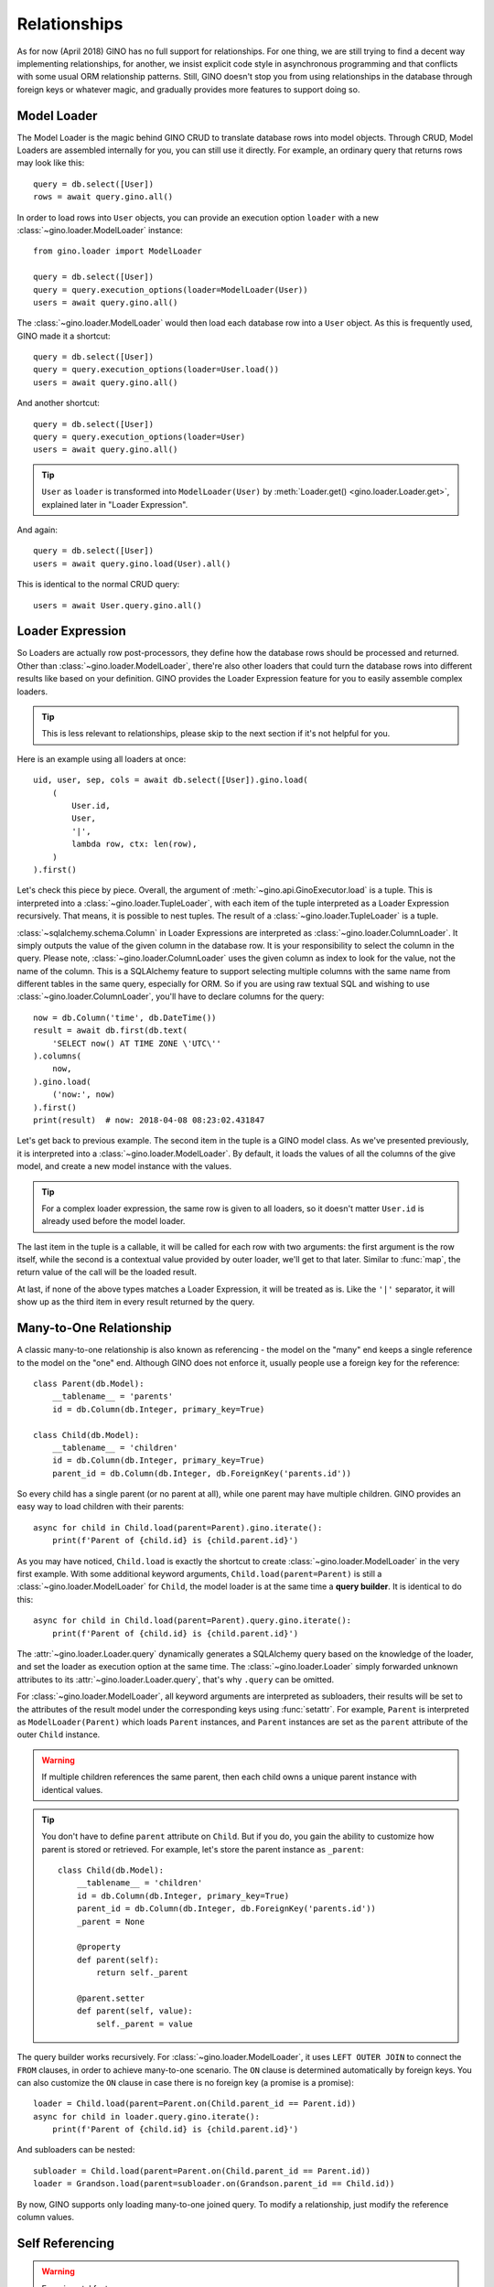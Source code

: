 =============
Relationships
=============

As for now (April 2018) GINO has no full support for relationships. For one
thing, we are still trying to find a decent way implementing relationships, for
another, we insist explicit code style in asynchronous programming and that
conflicts with some usual ORM relationship patterns. Still, GINO doesn't stop
you from using relationships in the database through foreign keys or whatever
magic, and gradually provides more features to support doing so.


Model Loader
------------

The Model Loader is the magic behind GINO CRUD to translate database rows into
model objects. Through CRUD, Model Loaders are assembled internally for you,
you can still use it directly. For example, an ordinary query that returns rows
may look like this::

    query = db.select([User])
    rows = await query.gino.all()

In order to load rows into ``User`` objects, you can provide an execution
option ``loader`` with a new :class:`~gino.loader.ModelLoader` instance::

    from gino.loader import ModelLoader

    query = db.select([User])
    query = query.execution_options(loader=ModelLoader(User))
    users = await query.gino.all()

The :class:`~gino.loader.ModelLoader` would then load each database row into a
``User`` object. As this is frequently used, GINO made it a shortcut::

    query = db.select([User])
    query = query.execution_options(loader=User.load())
    users = await query.gino.all()

And another shortcut::

    query = db.select([User])
    query = query.execution_options(loader=User)
    users = await query.gino.all()

.. tip::

    ``User`` as ``loader`` is transformed into ``ModelLoader(User)`` by
    :meth:`Loader.get() <gino.loader.Loader.get>`, explained later in "Loader
    Expression".

And again::

    query = db.select([User])
    users = await query.gino.load(User).all()

This is identical to the normal CRUD query::

    users = await User.query.gino.all()


Loader Expression
-----------------

So Loaders are actually row post-processors, they define how the database rows
should be processed and returned. Other than :class:`~gino.loader.ModelLoader`,
there're also other loaders that could turn the database rows into different
results like based on your definition. GINO provides the Loader Expression
feature for you to easily assemble complex loaders.


.. tip::

    This is less relevant to relationships, please skip to the next section if
    it's not helpful for you.

Here is an example using all loaders at once::

    uid, user, sep, cols = await db.select([User]).gino.load(
        (
            User.id,
            User,
            '|',
            lambda row, ctx: len(row),
        )
    ).first()

Let's check this piece by piece. Overall, the argument of
:meth:`~gino.api.GinoExecutor.load` is a tuple. This is interpreted into a
:class:`~gino.loader.TupleLoader`, with each item of the tuple interpreted as a
Loader Expression recursively. That means, it is possible to nest tuples. The
result of a :class:`~gino.loader.TupleLoader` is a tuple.

:class:`~sqlalchemy.schema.Column` in Loader Expressions are interpreted as
:class:`~gino.loader.ColumnLoader`. It simply outputs the value of the given
column in the database row. It is your responsibility to select the column in
the query. Please note, :class:`~gino.loader.ColumnLoader` uses the given
column as index to look for the value, not the name of the column. This is a
SQLAlchemy feature to support selecting multiple columns with the same name
from different tables in the same query, especially for ORM. So if you are
using raw textual SQL and wishing to use :class:`~gino.loader.ColumnLoader`,
you'll have to declare columns for the query::

    now = db.Column('time', db.DateTime())
    result = await db.first(db.text(
        'SELECT now() AT TIME ZONE \'UTC\''
    ).columns(
        now,
    ).gino.load(
        ('now:', now)
    ).first()
    print(result)  # now: 2018-04-08 08:23:02.431847

Let's get back to previous example. The second item in the tuple is a GINO
model class. As we've presented previously, it is interpreted into a
:class:`~gino.loader.ModelLoader`. By default, it loads the values of all the
columns of the give model, and create a new model instance with the values.

.. tip::

    For a complex loader expression, the same row is given to all loaders, so
    it doesn't matter ``User.id`` is already used before the model loader.

The last item in the tuple is a callable, it will be called for each row with
two arguments: the first argument is the row itself, while the second is a
contextual value provided by outer loader, we'll get to that later. Similar to
:func:`map`, the return value of the call will be the loaded result.

At last, if none of the above types matches a Loader Expression, it will be
treated as is. Like the ``'|'`` separator, it will show up as the third item
in every result returned by the query.


Many-to-One Relationship
------------------------

A classic many-to-one relationship is also known as referencing - the model on
the "many" end keeps a single reference to the model on the "one" end. Although
GINO does not enforce it, usually people use a foreign key for the reference::

    class Parent(db.Model):
        __tablename__ = 'parents'
        id = db.Column(db.Integer, primary_key=True)

    class Child(db.Model):
        __tablename__ = 'children'
        id = db.Column(db.Integer, primary_key=True)
        parent_id = db.Column(db.Integer, db.ForeignKey('parents.id'))

So every child has a single parent (or no parent at all), while one parent may
have multiple children. GINO provides an easy way to load children with their
parents::

    async for child in Child.load(parent=Parent).gino.iterate():
        print(f'Parent of {child.id} is {child.parent.id}')

As you may have noticed, ``Child.load`` is exactly the shortcut to create
:class:`~gino.loader.ModelLoader` in the very first example. With some
additional keyword arguments, ``Child.load(parent=Parent)`` is still a
:class:`~gino.loader.ModelLoader` for ``Child``, the model loader is at the
same time a **query builder**. It is identical to do this::

    async for child in Child.load(parent=Parent).query.gino.iterate():
        print(f'Parent of {child.id} is {child.parent.id}')

The :attr:`~gino.loader.Loader.query` dynamically generates a SQLAlchemy query
based on the knowledge of the loader, and set the loader as execution option at
the same time. The :class:`~gino.loader.Loader` simply forwarded unknown
attributes to its :attr:`~gino.loader.Loader.query`, that's why ``.query`` can
be omitted.

For :class:`~gino.loader.ModelLoader`, all keyword arguments are interpreted as
subloaders, their results will be set to the attributes of the result model
under the corresponding keys using :func:`setattr`. For example, ``Parent`` is
interpreted as ``ModelLoader(Parent)`` which loads ``Parent`` instances, and
``Parent`` instances are set as the ``parent`` attribute of the outer ``Child``
instance.

.. warning::

    If multiple children references the same parent, then each child owns a
    unique parent instance with identical values.

.. tip::

    You don't have to define ``parent`` attribute on ``Child``. But if you do,
    you gain the ability to customize how parent is stored or retrieved. For
    example, let's store the parent instance as ``_parent``::

        class Child(db.Model):
            __tablename__ = 'children'
            id = db.Column(db.Integer, primary_key=True)
            parent_id = db.Column(db.Integer, db.ForeignKey('parents.id'))
            _parent = None

            @property
            def parent(self):
                return self._parent

            @parent.setter
            def parent(self, value):
                self._parent = value

The query builder works recursively. For :class:`~gino.loader.ModelLoader`, it
uses ``LEFT OUTER JOIN`` to connect the ``FROM`` clauses, in order to achieve
many-to-one scenario. The ``ON`` clause is determined automatically by foreign
keys. You can also customize the ``ON`` clause in case there is no foreign key
(a promise is a promise)::

    loader = Child.load(parent=Parent.on(Child.parent_id == Parent.id))
    async for child in loader.query.gino.iterate():
        print(f'Parent of {child.id} is {child.parent.id}')

And subloaders can be nested::

    subloader = Child.load(parent=Parent.on(Child.parent_id == Parent.id))
    loader = Grandson.load(parent=subloader.on(Grandson.parent_id == Child.id))

By now, GINO supports only loading many-to-one joined query. To modify a
relationship, just modify the reference column values.


Self Referencing
----------------

.. warning::

    Experimental feature.

Self referencing is usually used to create a tree-like structure. For example::

    class Category(db.Model):
        __tablename__ = 'categories'
        id = db.Column(db.Integer, primary_key=True)
        parent_id = db.Column(db.Integer, db.ForeignKey('categories.id'))

In order to load leaf categories with their parents, an alias is needed::

    Parent = Category.alias()

Then the query would be something like this::

    parents = db.select([Category.parent_id])
    query = Category.load(parent=Parent.on(
        Category.parent_id == Parent.id
    )).where(
        ~Category.id.in_(db.select([Category.alias().parent_id]))
    )
    async for c in query.gino.iterate():
        print(f'Leaf: {c.id}, Parent: {c.parent.id}')

The generated SQL looks like this:

.. code-block:: SQL

    SELECT categories.id, categories.parent_id, categories_1.id, categories_1.parent_id
      FROM categories LEFT OUTER JOIN categories AS categories_1
        ON categories.parent_id = categories_1.id
     WHERE categories.id NOT IN (
               SELECT categories_2.parent_id
                 FROM categories AS categories_2
           )


Other Relationships
-------------------

GINO 0.7.4 introduced an experimental distinct feature to reduce a result set
with loaders, combining rows under specified conditions. This made it possible
to build one-to-many relationships. Using the same parent-child example above,
we could load distinct parents with all their children::

    class Parent(db.Model):
        __tablename__ = 'parents'
        id = db.Column(db.Integer, primary_key=True)

        def __init__(self, **kw):
            super().__init__(**kw)
            self._children = set()

        @property
        def children(self):
            return self._children

        @children.setter
        def add_child(self, child):
            self._children.add(child)


    class Child(db.Model):
        __tablename__ = 'children'
        id = db.Column(db.Integer, primary_key=True)
        parent_id = db.Column(db.Integer, db.ForeignKey('parents.id'))


    query = Child.outerjoin(Parent).select()
    parents = await query.gino.load(
        Parent.distinct(Parent.id).load(add_child=Child)).all()

Here the query is still child outer-joining parent, but the loader is loading
parent instances with distinct IDs only, while storing all their children
through the ``add_child`` setter property. In detail for each row, a parent
instance is firstly loaded if no parent instance with the same ID was loaded
previously, or the same parent instance will be reused. Then a child instance
is loaded from the same row, and fed to the possibly reused parent instance by
``parent.add_child = new_child``.

Distinct loaders can be nested to load hierarchical data, but it cannot be used
as a query builder to automatically generate queries.

GINO provides no additional support for one-to-one relationship - the user
should make sure that the query produces rows of distinct instance pairs, and
load them with regular GINO model loaders. When in doubt, the distinct feature
can be used on both sides, but you'll have to manually deal with the conflict
if more than one related instances are found. For example, we could keep only
the last child for each parent::

    class Parent(db.Model):
        __tablename__ = 'parents'
        id = db.Column(db.Integer, primary_key=True)

        def __init__(self, **kw):
            super().__init__(**kw)
            self._child = None

        @property
        def child(self):
            return self._child

        @child.setter
        def child(self, child):
            self._child = child


    class Child(db.Model):
        __tablename__ = 'children'
        id = db.Column(db.Integer, primary_key=True)
        parent_id = db.Column(db.Integer, db.ForeignKey('parents.id'))


    query = Child.outerjoin(Parent).select()
    parents = await query.gino.load(
        Parent.distinct(Parent.id).load(child=Child.distinct(Child.id))).all()


Similarly, you can build many-to-many relationships in the same way::

    class Parent(db.Model):
        __tablename__ = 'parents'
        id = db.Column(db.Integer, primary_key=True)

        def __init__(self, **kw):
            super().__init__(**kw)
            self._children = set()

        @property
        def children(self):
            return self._children

        @children.setter
        def add_child(self, child):
            self._children.add(child)
            child._parents.add(self)


    class Child(db.Model):
        __tablename__ = 'children'
        id = db.Column(db.Integer, primary_key=True)

        def __init__(self, **kw):
            super().__init__(**kw)
            self._parents = set()

        @property
        def parents(self):
            return self._parents


    class ParentXChild(db.Model):
        __tablename__ = 'parents_x_children'

        parent_id = db.Column(db.Integer, db.ForeignKey('parents.id'))
        child_id = db.Column(db.Integer, db.ForeignKey('children.id'))


    query = Parent.outerjoin(ParentXChild).outerjoin(Child).select()
    parents = await query.gino.load(
        Parent.distinct(Parent.id).load(add_child=Child.distinct(Child.id))).all()

Likewise, there is for now no way to modify the relationships automatically,
you'll have to manually create, delete or modify ``ParentXChild`` instances.
